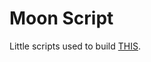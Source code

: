 * Moon Script
  Little scripts used to build [[https://www.instagram.com/p/B1Mwp7QBqnT/][THIS]].

  [[./moon-ascii.gif]]
